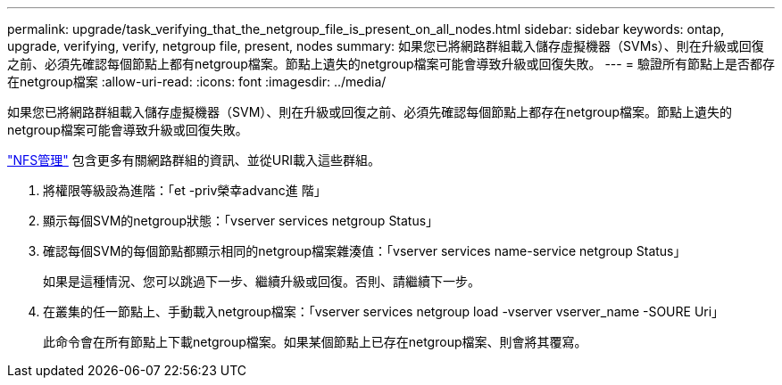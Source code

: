 ---
permalink: upgrade/task_verifying_that_the_netgroup_file_is_present_on_all_nodes.html 
sidebar: sidebar 
keywords: ontap, upgrade, verifying, verify, netgroup file, present, nodes 
summary: 如果您已將網路群組載入儲存虛擬機器（SVMs）、則在升級或回復之前、必須先確認每個節點上都有netgroup檔案。節點上遺失的netgroup檔案可能會導致升級或回復失敗。 
---
= 驗證所有節點上是否都存在netgroup檔案
:allow-uri-read: 
:icons: font
:imagesdir: ../media/


[role="lead"]
如果您已將網路群組載入儲存虛擬機器（SVM）、則在升級或回復之前、必須先確認每個節點上都存在netgroup檔案。節點上遺失的netgroup檔案可能會導致升級或回復失敗。

link:../nfs-admin/index.html["NFS管理"] 包含更多有關網路群組的資訊、並從URI載入這些群組。

. 將權限等級設為進階：「et -priv榮幸advanc進 階」
. 顯示每個SVM的netgroup狀態：「vserver services netgroup Status」
. 確認每個SVM的每個節點都顯示相同的netgroup檔案雜湊值：「vserver services name-service netgroup Status」
+
如果是這種情況、您可以跳過下一步、繼續升級或回復。否則、請繼續下一步。

. 在叢集的任一節點上、手動載入netgroup檔案：「vserver services netgroup load -vserver vserver_name -SOURE Uri」
+
此命令會在所有節點上下載netgroup檔案。如果某個節點上已存在netgroup檔案、則會將其覆寫。



